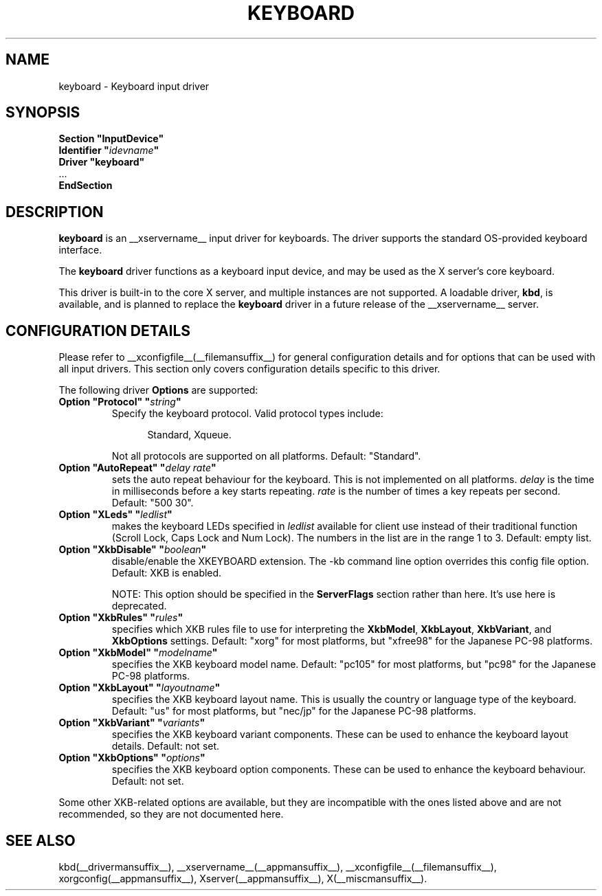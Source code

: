 .\" $XdotOrg: driver/xf86-input-keyboard/man/keyboard.man,v 1.4 2005/12/19 09:07:50 alanc Exp $
.\" $XFree86: xc/programs/Xserver/hw/xfree86/input/keyboard/keyboard.man,v 1.2 2001/01/27 18:20:57 dawes Exp $ 
.\" shorthand for double quote that works everywhere.
.ds q \N'34'
.TH KEYBOARD __drivermansuffix__ __vendorversion__
.SH NAME
keyboard \- Keyboard input driver
.SH SYNOPSIS
.nf
.B "Section \*qInputDevice\*q"
.BI "  Identifier \*q" idevname \*q
.B  "  Driver \*qkeyboard\*q"
\ \ ...
.B EndSection
.fi
.SH DESCRIPTION
.B keyboard 
is an __xservername__ input driver for keyboards.  The driver supports the standard
OS-provided keyboard interface. 
.PP
The
.B keyboard
driver functions as a keyboard input device, and may be used as the
X server's core keyboard.  
.PP
This driver is built-in to the core X server, and multiple instances are not 
supported.   A loadable driver,
.BR kbd ,
is available, and is planned to replace the
.B keyboard
driver in a future release of the __xservername__ server.
.SH CONFIGURATION DETAILS
Please refer to __xconfigfile__(__filemansuffix__) for general configuration
details and for options that can be used with all input drivers.  This
section only covers configuration details specific to this driver.
.PP
The following driver
.B Options
are supported:
.TP 7
.BI "Option \*qProtocol\*q \*q" string \*q
Specify the keyboard protocol.  Valid protocol types include:
.PP
.RS 12
Standard, Xqueue.
.RE
.PP
.RS 7
Not all protocols are supported on all platforms.  Default: "Standard".
.RE
.TP 7
.BI "Option \*qAutoRepeat\*q \*q" "delay rate" \*q
sets the auto repeat behaviour for the keyboard.  This is not implemented
on all platforms.
.I delay
is the time in milliseconds before a key starts repeating.
.I rate
is the number of times a key repeats per second.  Default: "500 30".
.TP 7
.BI "Option \*qXLeds\*q \*q" ledlist \*q
makes the keyboard LEDs specified in
.I ledlist
available for client use instead of their traditional function
(Scroll Lock, Caps Lock and Num Lock).  The numbers in the list are
in the range 1 to 3.  Default: empty list.
.TP 7
.BI "Option \*qXkbDisable\*q \*q" boolean \*q
disable/enable the XKEYBOARD extension.  The \-kb command line
option overrides this config file option.  Default: XKB is enabled.
.PP
.RS 7
NOTE: This option should be specified in the
.B ServerFlags
section rather than here.  It's use here is deprecated.
.RE
.TP 7
.BI "Option \*qXkbRules\*q \*q" rules \*q
specifies which XKB rules file to use for interpreting the
.BR XkbModel ,
.BR XkbLayout ,
.BR XkbVariant ,
and
.B XkbOptions
settings.  Default: "xorg" for most platforms, but "xfree98" for the
Japanese PC-98 platforms.
.TP 7
.BI "Option \*qXkbModel\*q \*q" modelname \*q
specifies the XKB keyboard model name.  Default: "pc105" for most platforms,
but "pc98" for the Japanese PC-98 platforms.
.TP 7
.BI "Option \*qXkbLayout\*q \*q" layoutname \*q
specifies the XKB keyboard layout name.  This is usually the country or
language type of the keyboard.  Default: "us" for most platforms, but
"nec/jp" for the Japanese PC-98 platforms.
.TP 7
.BI "Option \*qXkbVariant\*q \*q" variants \*q
specifies the XKB keyboard variant components.  These can be used to
enhance the keyboard layout details.  Default: not set.
.TP 7
.BI "Option \*qXkbOptions\*q \*q" options \*q
specifies the XKB keyboard option components.  These can be used to
enhance the keyboard behaviour.  Default: not set.
.PP
Some other XKB-related options are available, but they are incompatible
with the ones listed above and are not recommended, so they are not
documented here.
.SH "SEE ALSO"
kbd(__drivermansuffix__), __xservername__(__appmansuffix__), __xconfigfile__(__filemansuffix__), xorgconfig(__appmansuffix__), Xserver(__appmansuffix__), X(__miscmansuffix__).
